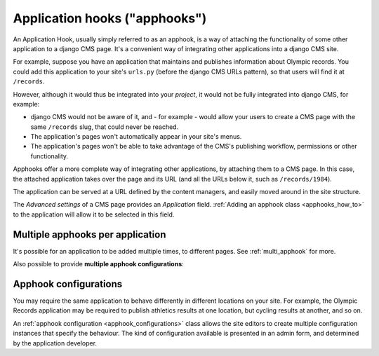 .. _about_apphooks:

##############################
Application hooks ("apphooks")
##############################

An Application Hook, usually simply referred to as an apphook, is a way of attaching
the functionality of some other application to a django CMS page. It's a convenient way
of integrating other applications into a django CMS site.

For example, suppose you have an application that maintains and publishes information
about Olympic records. You could add this application to your site's ``urls.py`` (before
the django CMS URLs pattern), so that users will find it at ``/records``.

However, although it would thus be integrated into your *project*, it would not be
fully integrated into django CMS, for example:

* django CMS would not be aware of it, and - for example - would allow your users to create a CMS page with the same
  ``/records`` slug, that could never be reached.
* The application's pages won't automatically appear in your site's menus.
* The application's pages won't be able to take advantage of the CMS's publishing
  workflow, permissions or other functionality.

Apphooks offer a more complete way of integrating other applications, by attaching them
to a CMS page. In this case, the attached application takes over the page and its URL
(and all the URLs below it, such as ``/records/1984``).

The application can be served at a URL defined by the content managers, and easily moved
around in the site structure.

The *Advanced settings* of a CMS page provides an *Application* field. :ref:`Adding an apphook class <apphooks_how_to>` to the
application will allow it to be selected in this field.


*********************************
Multiple apphooks per application
*********************************

It's possible for an application to be added multiple times, to different pages. See :ref:`multi_apphook` for more.

Also possible to provide **multiple apphook configurations**:


**********************
Apphook configurations
**********************

You may require the same application to behave differently in different locations on your site. For example, the Olympic
Records application may be required to publish athletics results at one location, but cycling results at another, and so on.

An :ref:`apphook configuration <apphook_configurations>` class allows the site editors to create multiple configuration
instances that specify the behaviour. The kind of configuration available is presented in an admin form, and determined by the
application developer.

..  important:

    It's important to understand that an apphook (and therefore also an apphook configuration) serves no function until it is
    attached to a page - and until the page is **published**, the application will be unable to fulfil any publishing function.


